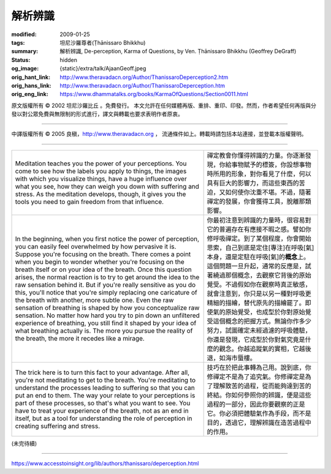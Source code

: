 解析辨識
========

:modified: 2009-01-25
:tags: 坦尼沙羅尊者(Ṭhānissaro Bhikkhu)
:summary: 解析辨識,
          De-perception,
          Karma of Questions,
          by Ven. Ṭhānissaro Bhikkhu (Geoffrey DeGraff)
:status: hidden
:og_image: {static}/extra/talk/Ajaan\ Geoff.jpeg
:orig_hant_link: http://www.theravadacn.org/Author/ThanissaroDeperception2.htm
:orig_hans_link: http://www.theravadacn.org/Author/ThanissaroDeperception.htm
:orig_eng_link: https://www.dhammatalks.org/books/KarmaOfQuestions/Section0011.html


.. role:: small
   :class: is-size-7


.. raw:: html

   <div class="columns">
     <div class="column has-background-grey-lighter is-two-thirds">

.. raw:: html

   <div class="container has-text-centered">
     <p class="title is-2">解析辨識</p>
     [作者]坦尼沙羅尊者
     <br>
     [中譯]良稹
     <br>
     <strong>
       De-perception
       <br>
       by Ven. Ṭhānissaro Bhikkhu (Geoffrey DeGraff)
     </strong>
   </div>

.. raw:: html

   </div>
   <div class="column has-background-light">

原文版權所有 © 2002 坦尼沙羅比丘 。免費發行。 本文允許在任何媒體再版、重排、重印、印發。然而，作者希望任何再版與分發以對公眾免費與無限制的形式進行，譯文與轉載也要求表明作者原衷。

----

中譯版權所有 © 2005 良稹，http://www.theravadacn.org ， 流通條件如上。轉載時請包括本站連接，並登載本版權聲明。

.. raw:: html

   </div>
   </div>

----

.. list-table::
   :class: table is-bordered is-striped is-narrow stack-th-td-on-mobile
   :widths: auto

   * - Meditation teaches you the power of your perceptions. You come to see how the labels you apply to things, the images with which you visualize things, have a huge influence over what you see, how they can weigh you down with suffering and stress. As the meditation develops, though, it gives you the tools you need to gain freedom from that influence.
     - 禪定教會你懂得辨識的力量。你逐漸發現，你給事物賦予的標簽，你設想事物時所用的形象，對你看見了什麼，何以具有巨大的影響力，而這些東西的苦迫，又如何使你沈重不堪。不過，隨著禪定的發展，你會獲得工具，脫離那類影響。

   * - In the beginning, when you first notice the power of perception, you can easily feel overwhelmed by how pervasive it is. Suppose you're focusing on the breath. There comes a point when you begin to wonder whether you're focusing on the breath itself or on your idea of the breath. Once this question arises, the normal reaction is to try to get around the idea to the raw sensation behind it. But if you're really sensitive as you do this, you'll notice that you're simply replacing one caricature of the breath with another, more subtle one. Even the raw sensation of breathing is shaped by how you conceptualize raw sensation. No matter how hard you try to pin down an unfiltered experience of breathing, you still find it shaped by your idea of what breathing actually is. The more you pursue the reality of the breath, the more it recedes like a mirage.
     - 你最初注意到辨識的力量時，很容易對它的普遍存在有應接不暇之感。譬如你修呼吸禪定。到了某個程度，你會開始思索，自己到底是定住\ :small:`[專注]`\ 在呼吸\ :small:`[氣]`\ 本身，還是定駐在呼吸\ :small:`[氣]`\ 的\ **概念**\上。這個問題一旦升起，通常的反應是，試著繞過那個概念，去觀察它背後的原始覺受。不過假如你在觀察時真正敏感，就會注意到，你只是以另一種對呼吸更精細的描繪，替代原先的描繪罷了。即使氣的原始覺受，也成型於你對原始覺受這個概念的把握方式。無論你作多少努力，試圖確定未經過濾的呼吸體驗，你還是發現，它成型於你對氣究竟是什麼的觀念。你越追蹤氣的實相，它越後退，如海市蜃樓。

   * - The trick here is to turn this fact to your advantage. After all, you're not meditating to get to the breath. You're meditating to understand the processes leading to suffering so that you can put an end to them. The way your relate to your perceptions is part of these processes, so that's what you want to see. You have to treat your experience of the breath, not as an end in itself, but as a tool for understanding the role of perception in creating suffering and stress.
     - 技巧在於把此事轉為己用。說到底，你修禪定不是為了追究氣。你修禪定是為了理解致苦的過程，從而能夠達到苦的終結。你如何參照你的辨識，便是這些過程的一部分，因此你要觀察的正是它。你必須把體驗氣作為手段，而不是目的，透過它，理解辨識在造苦過程中的作用。

(未完待續)

----

https://www.accesstoinsight.org/lib/authors/thanissaro/deperception.html

